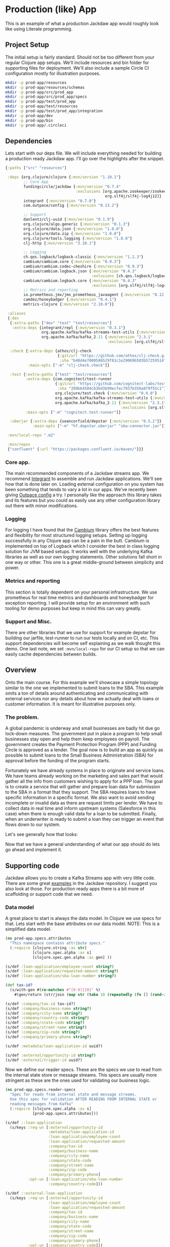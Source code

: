 * Production (like) App

This is an example of what a production Jackdaw app would roughly look like
using Literate programming.

** Project Setup

The initial setup is fairly standard. Should not be too different from your
regular Clojure app setups. We'll include resources and bin folder for
supporting files for deployment. We'll also include a sample Circle CI
configuration mostly for illustration purposes.

#+BEGIN_SRC zsh :results silent
mkdir -p prod-app/resources
mkdir -p prod-app/resources/schemas
mkdir -p prod-app/src/prod_app
mkdir -p prod-app/src/prod_app/specs
mkdir -p prod-app/test/prod_app
mkdir -p prod-app/test/resources
mkdir -p prod-app/test/prod_app/integration
mkdir -p prod-app/dev
mkdir -p prod-app/bin
mkdir -p prod-app/.circleci
#+END_SRC

** Dependencies

Lets start with our deps file. We will include everything needed for building a
production ready Jackdaw app. I'll go over the highlights after the snippet.

#+begin_src clojure :tangle prod-app/deps.edn
{:paths ["src" "resources"]

 :deps {org.clojure/clojure {:mvn/version "1.10.1"}
        ;; Core App
        fundingcircle/jackdaw {:mvn/version "0.7.4"
                               :exclusions [org.apache.zookeeper/zookeeper
                                            org.slf4j/slf4j-log4j12]}
        integrant {:mvn/version "0.7.0"}
        com.outpace/config {:mvn/version "0.13.2"}

        ;; Support
        danlentz/clj-uuid {:mvn/version "0.1.9"}
        org.clojure/algo.generic {:mvn/version "0.1.3"}
        org.clojure/data.json {:mvn/version "1.0.0"}
        org.clojure/data.zip {:mvn/version "1.0.0"}
        org.clojure/tools.logging {:mvn/version "1.0.0"}
        clj-http {:mvn/version "3.10.1"}

        ;; Logging
        ch.qos.logback/logback-classic {:mvn/version "1.2.3"}
        cambium/cambium.core {:mvn/version "0.9.3"}
        cambium/cambium.codec-cheshire {:mvn/version "0.9.3"}
        cambium/cambium.logback.json {:mvn/version "0.4.3"
                                      :exlusions [ch.qos.logback/logback-classic]}
        cambium/cambium.logback.core {:mvn/version "0.4.3"
                                      :exclusions [org.slf4j/slf4j-log4j12]}
        ;; Metrics and reporting
        io.prometheus.jmx/jmx_prometheus_javaagent {:mvn/version "0.12.0"}
        camdez/honeybadger {:mvn/version "0.4.1"}
        metrics-clojure {:mvn/version "2.10.0"}}

 :aliases
 {:dev
  {:extra-paths ["dev" "test" "test/resources"]
   :extra-deps {integrant/repl {:mvn/version "0.3.1"}
                org.apache.kafka/kafka-streams-test-utils {:mvn/version "2.3.1"}
                org.apache.kafka/kafka_2.11 {:mvn/version "2.3.1"
                                             :exclusions [org.slf4j/slf4j-log4j12]}}}

  :check {:extra-deps {athos/clj-check
                       {:git/url "https://github.com/athos/clj-check.git"
                        :sha "b48d4e7000586529f81c1e29069b503b57259514"}}
          :main-opts ["-m" "clj-check.check"]}

  :test {:extra-paths ["test" "test/resources"]
         :extra-deps {com.cognitect/test-runner
                      {:git/url "https://github.com/cognitect-labs/test-runner.git"
                       :sha "209b64504cb3bd3b99ecfec7937b358a879f55c1"}
                      org.clojure/test.check {:mvn/version "0.9.0"}
                      org.apache.kafka/kafka-streams-test-utils {:mvn/version "2.3.1"}
                      org.apache.kafka/kafka_2.11 {:mvn/version "2.3.1"
                                                   :exclusions [org.slf4j/slf4j-log4j12]}}
         :main-opts ["-m" "cognitect.test-runner"]}

  :uberjar {:extra-deps {seancorfield/depstar {:mvn/version "0.5.2"}}
            :main-opts ["-m" "hf.depstar.uberjar" "sba-connector.jar"]}}

 :mvn/local-repo ".m2"

 :mvn/repos
 {"confluent" {:url "https://packages.confluent.io/maven/"}}}
#+end_src

#+RESULTS:
: class clojure.lang.Compiler$CompilerExceptionclass clojure.lang.Compiler$CompilerExceptionSyntax error compiling at (*cider-repl code/jackdaw-literate-examples:localhost:45115(clj)*:0:0).
: No such namespace: cambium

*** Core app.
  
  The main recommended components of a Jackdaw streams app. We recommend
  [[https://github.com/weavejester/integrant][Integrant]] to assemble and run Jackdaw applications. We'll see how that is done
  later on. Loading external configuration on you system has been something that
  tends to vary a lot in our apps. We've recently been giving [[https://github.com/outpace/config][Outpace config]] a
  try. I personally like the approach this library takes and its features but
  you could as easily use any other configuration library out there with minor
  modifications.

*** Logging

  For logging I have found that the [[https://cambium-clojure.github.io/][Cambium]] library offers the best features and
  flexibility for most structured logging setups. Setting up logging
  successfully in any Clojure app can be a pain in the butt. Cambium is
  implemented on top of Logback which I consider the best in class logging
  solution for JVM based setups. It works well with the underlying Kafka
  libraries as well as our own logging statements. Other solutions fall short in
  one way or other. This one is a great middle-ground between simplicity and
  power.

*** Metrics and reporting

  This section is totally dependent on your personal infrastructure. We use
  prometheus for real time metrics and dashboards and honeybadger for exception
  reporting. I will provide setup for an environment with such tooling for demo
  purposes but keep in mind this can vary greatly.

*** Support and Misc.

  There are other libraries that we use for support for example depstar for
  building our jarfile, test-runner to run our tests locally and on CI, etc.
  This support dependencies will become self explaining as we walk thought this
  demo. One last note, we set ~:mvn/local-repo~ for our CI setup so that we can
  easily cache dependencies between builds.
  
** Overview
 
  Onto the main course. For this example we'll showcase a simple topology
  similar to the one we implemented to submit loans to the SBA. This example
  omits a ton of details around authenticating and communicating with external
  services nor any details about how we actually deal with loans or customer
  information. It is meant for illustrative purposes only.

*** The problem.

  A global pandemic is underway and small businesses are badly hit due go
  lock-down measures. The government put in place a program to help small
  businesses stay open and help them keep employees on payroll. The government
  creates the Payment Protection Program (PPP) and Funding Circle is approved
  as a lender. The goal now is to build an app as quickly as possible to submit
  loans to the Small Business Administration (SBA) for approval before the
  funding of the program starts.

  Fortunately we have already systems in place to originate and service loans.
  We have teams already working on the marketing and sales part that would
  gather all the info from customers wishing to apply for a PPP loan. The goal
  is to create a service that will gather and prepare loan data for submission
  to the SBA in a format that they support. The SBA requires loans to have
  specific information in a specific format. We also want to avoid sending
  incomplete or invalid data as there are request limits per lender. We have to
  collect data in real time and inform upstream systems (Salesforce in this
  case) when there is enough valid data for a loan to be submitted. Finally,
  when an underwriter is ready to submit a loan they can trigger an event that
  flows down to our system.

  Let's see generally how that looks:

#+BEGIN_SRC dot :file prod-app/topology.png :cmdline -Kdot -Tpng :exports results
digraph Topology {
  bgcolor="transparent";
  external_loan_application [shape=box];
  external_loan_application -> update_sba_loan;
  sba_loan_application_updated [shape=box];
  update_sba_loan -> sba_loan_application_updated;
  external_loan_submit_triggered [shape=box];
  external_loan_submit_triggered -> send_loan_application_to_sba;
  sba_results_available [shape=box];
  send_loan_application_to_sba -> sba_results_available;
  state_store [shape=cylinder];
  state_store -> update_sba_loan;
  update_sba_loan -> state_store;
  state_store -> send_loan_application_to_sba; 
}
#+END_SRC

#+RESULTS:
[[file:prod-app/topology.png]]

  Now that we have a general understanding of what our app should do lets
  go ahead and implement it.

** Supporting code

  Jackdaw allows you to create a Kafka Streams app with very little code. There
  are some great [[https://github.com/FundingCircle/jackdaw/tree/master/examples][examples]] in the Jackdaw repository. I suggest you also look at
  those. For production ready apps there is a bit more of scaffolding or support
  code that we need.

*** Data model

  A great place to start is always the data model. In Clojure we use specs for
  that. Lets start with the base attributes on our data model. NOTE: This is a
  simplified data model.

#+BEGIN_SRC clojure :tangle prod-app/src/prod_app/specs/attributes.clj :results silent
(ns prod-app.specs.attributes
  "This namespace contains attribute specs."
  (:require [clojure.string :as str]
            [clojure.spec.alpha :as s]
            [clojure.spec.gen.alpha :as gen] ))

(s/def :loan-application/employee-count string?)
(s/def :loan-application/requested-amount string?)
(s/def :loan-application/sba-loan-number string?)

(def tax-id?
  (s/with-gen #(re-matches #"[0-9]{10}" %)
    #(gen/return (str/join (map str (take 10 (repeatedly (fn [] (rand-int 10)))))))))

(s/def :company/tax-id tax-id?)
(s/def :company/business-name string?)
(s/def :company/city-name string?)
(s/def :company/country-code string?)
(s/def :company/state-code string?)
(s/def :company/street-name string?)
(s/def :company/zip-code string?)
(s/def :company/primary-phone string?)

(s/def :metadata/loan-application-id uuid?)

(s/def :external/opportunity-id string?)
(s/def :external/trigger-id uuid?)
#+END_SRC

  Now we define our reader specs. These are the specs we use to read from the
  internal state store or message streams. This specs are usually more stringent
  as these are the ones used for validating our business logic.

#+BEGIN_SRC clojure :tangle prod-app/src/prod_app/specs/reader_specs.clj :results silent
(ns prod-app.specs.reader-specs
  "Spec for reads from internal state and message streams.
  Use this spec for validation AFTER READING FROM INTERNAL STATE or
  reading messages from Kafka"
  (:require [clojure.spec.alpha :as s]
            [prod-app.specs.attributes]))

(s/def ::loan-application
  (s/keys :req-un [:external/opportunity-id
                   :metadata/loan-application-id
                   :loan-application/employee-count
                   :loan-application/requested-amount
                   :company/tax-id
                   :company/business-name
                   :company/city-name
                   :company/state-code
                   :company/street-name
                   :company/zip-code
                   :company/primary-phone]
          :opt-un [:loan-application/sba-loan-number
                   :company/country-code]))

(s/def ::external-loan-application
  (s/keys :req-un [:external/opportunity-id
                   :loan-application/employee-count
                   :loan-application/requested-amount
                   :company/tax-id
                   :company/business-name
                   :company/city-name
                   :company/state-code
                   :company/street-name
                   :company/zip-code
                   :company/primary-phone]
          :opt-un [:company/country-code]))

(s/def ::external-trigger
  (s/keys :req-un [:external/opportunity-id
                   :exteral/trigger-id]))
#+END_SRC

#+begin_src clojure :tangle prod-app/dev/scratch.clj :exports both
(s/explain-data ::loan-application 
                {:loan-application-id (java.util.UUID/randomUUID)
                 :employee-count "2"
                 :requested-amount "100"
                 :tax-id "1"
                 :business-name "foo"
                 :city-name "bar"
                 :state-code "AZ"
                 :street-name "Abbey Road"
                 :zip-code "666"
                 :primary-phone "1-800-EMPIRE"})
#+end_src

#+RESULTS:
: #:clojure.spec.alpha{:problems [{:path [], :pred prod-app.specs.reader-specs/valid-requested-amount?, :val {:employee-count "2", :primary-phone "1-800-EMPIRE", :city-name "bar", :state-code "AZ", :business-name "foo", :tax-id "1", :loan-application-id #uuid "e844e050-926f-4972-8221-6b9f667d5f54", :zip-code "666", :street-name "Abbey Road", :requested-amount "99"}, :via [:prod-app.specs.reader-specs/loan-application], :in []}], :spec :prod-app.specs.reader-specs/loan-application, :value {:employee-count "2", :primary-phone "1-800-EMPIRE", :city-name "bar", :state-code "AZ", :business-name "foo", :tax-id "1", :loan-application-id #uuid "e844e050-926f-4972-8221-6b9f667d5f54", :zip-code "666", :street-name "Abbey Road", :requested-amount "99"}}

#+begin_src clojure :tangle prod-app/dev/scratch.clj :results value :exports both
(s/valid? ::loan-application
          {:loan-application-id (java.util.UUID/randomUUID)
           :employee-count "2"
           :requested-amount "100"
           :tax-id "1111111111"
           :business-name "foo"
           :city-name "bar"
           :state-code "AZ"
           :street-name "Abbey Road"
           :zip-code "666"
           :primary-phone "1-800-EMPIRE"})
#+end_src

#+RESULTS:
: true

  Writer specs are the specs we use to write to Kafka topics. This specs are
  usually less stringent as they only require the minimum data required for us
  consider a valid topic. For example notice how both reader and writer specs
  define ~::loan-application~. The reason for the difference is that when we write
  to the topic we are just aggregating data coming from the upstream external
  topics. The reader specs validate that a loan application is considered
  complete. Our topology will produce to ~sba-loan-updated-event~ with the right
  value for ~:writer-specs.metadata/loan-application-is-complete~.

#+BEGIN_SRC clojure :tangle prod-app/src/prod_app/specs/writer_specs.clj :results silent
(ns prod-app.specs.writer-specs
  "Spec for writes to internal state and message streams.
  Use this spec for validation BEFORE WRITING TO INTERNAL STATE or publishing messages to Kafka."
  (:require [clojure.spec.alpha :as s]
            [prod-app.specs.attributes]))

(s/def ::loan-application
  (s/keys :req-un [:writer-specs.metadata/loan-application-id]

          :opt-un [:writer-specs.loan-application/employee-count
                   :writer-specs.loan-application/requested-amount
                   :writer-specs.loan-application/sba-loan-number
                   :writer-specs.company/tax-id
                   :writer-specs.company/business-name
                   :writer-specs.company/city-name
                   :writer-specs.company/country-code
                   :writer-specs.company/state-code
                   :writer-specs.company/street-name
                   :writer-specs.company/zip-code
                   :writer-specs.company/primary-phone]))

(s/def :writer-specs.sba/status #{"success" "failure" "cancelled"})
(s/def :writer-specs.sba/result string?)
(s/def :writer-specs.sba/loan-number (s/nilable string?))

(s/def ::result
  (s/keys :req-un [:writer-specs.sba/status
                   :writer-specs.sba/result]
          :opt-un [:writer-specs.sba/loan-number]))

(s/def :writer-specs.metadata/loan-application-id :metadata/loan-application-id)
(s/def :writer-specs.metadata/exteral-opportunity-id :external/opportunity-id)

(s/def :writer-specs.metadata/id uuid?)
(s/def :writer-specs.metadata/published-timestamp int?)
(s/def :writer-specs.metadata/published-by string?)

(s/def ::metadata
  (s/keys :req-un [:writer-specs.metadata/id
                   :writer-specs.metadata/published-timestamp
                   :writer-specs.metadata/published-by]))

(s/def :writer-specs.metadata/loan-application-is-complete boolean?)
(s/def :writer-specs.metadata/problem string?)

(s/def :writer-specs.metadata/problems
  (s/* :writer-specs.metadata/problem))

(s/def ::sba-loan-application-updated-event
  (s/merge ::loan-application
           (s/keys :req-un [:writer-specs.metadata/loan-application-is-complete])
           ::metadata
           (s/keys :req-un [:writer-specs.metadata/problems])))

(s/def ::sba-result-available-event
  (s/merge ::result
           ::loan-application
           ::metadata))
#+END_SRC

*** Logging and metrics

We'll define a logging namespace that can be used by other namespaces in our
application. Instead of directly calling the logging libraries API we mask them
with our own. This has the benefit of being able to switch logging back-ends
more easily and decorate log entries as we see fit. In this case we will are
able to create a custom logging function that can also produce metrics for
specific logging events. This becomes a super powerful way to be able to
diagnose and track the health of our application.

#+BEGIN_SRC clojure :tangle prod-app/src/prod_app/log.clj :results silent
(ns prod-app.log
  "Thin wrappers around cambium's logging fns."
  (:require [cambium.codec :as codec]
            [cambium.core :as cambium-core]
            [cambium.logback.json.flat-layout :as flat]
            [clojure.set :as set]
            [metrics.meters :as meters]))

;; See https://cambium-clojure.github.io/documentation.html#cambium-codec
(flat/set-decoder! codec/destringify-val)

(defmacro debug
  "structured log at the INFO level"
  {:arglists '([msg] [mdc msg] [mdc throwable msg])}
  [& args]
  `(cambium-core/debug ~@args))

(defmacro info
  "structured log at the INFO level"
  {:arglists '([msg] [mdc msg] [mdc throwable msg])}
  [& args]
  `(cambium-core/info ~@args))

(defmacro warn
  "structured log at the WARN level"
  {:arglists '([msg] [mdc msg] [mdc throwable msg])}
  [& args]
  `(cambium-core/warn ~@args))

(defmacro error
  "structured log at the ERROR level"
  {:arglists '([msg] [mdc msg] [mdc throwable msg])}
  [& args]
  `(cambium-core/error ~@args))

(defn ->metric-name [title]
  ["sba-connector" "event" title])

(defn test-metrics [metrics-registry]
  (meters/mark! (meters/meter metrics-registry (->metric-name "test-event"))))

(defn logger
  "Super logger function"
  [{:keys [level event message throwable metrics-registry]
          :or {level :info
               message ""
               event "unknown-event"
               throwable nil
               metrics-registry nil}
          :as all-keys}
   & things]
  (let [other-keys (apply (partial dissoc all-keys) [:level :event :message :metrics-registry])
        log-fn #(cambium-core/log level % throwable message)]
    (as-> (apply merge things) mdc
      (select-keys mdc [:id
                        :body
                        :status
                        :result
                        :loan-number
                        :topic-name
                        :opportunity-id
                        :loan-application-id
                        :loan-number
                        :sba-loan-number
                        :sba-result
                        :sba-status
                        :metadata/id
                        :sba/status
                        :sba/loan-number
                        :sba/result
                        :metadata/loan-application-id])
      (set/rename-keys mdc {:sba/status :status
                            :sba/loan-number :sba-loan-number
                            :sba/result :result
                            :metadata/id :id
                            :metadata/loan-application-id :loan-application-id})
      (merge mdc
             {:event event}
             other-keys)
      (log-fn mdc)))
  ;; Record event in metrics
  (when metrics-registry
    (meters/mark! (meters/meter metrics-registry (->metric-name event)))))
#+END_SRC

We also need to define our logback configurations for test and production.

#+BEGIN_SRC xml :tangle prod-app/test/resources/logback-test.xml 
<configuration>
    <appender name="FILE" class="ch.qos.logback.core.rolling.RollingFileAppender">
        <encoder class="ch.qos.logback.core.encoder.LayoutWrappingEncoder">
            <layout class="cambium.logback.json.FlatJsonLayout">
                <jsonFormatter class="ch.qos.logback.contrib.jackson.JacksonJsonFormatter">
                    <prettyPrint>true</prettyPrint>
                </jsonFormatter>
                <timestampFormat>yyyy-MM-dd'T'HH:mm:ss.SSS'Z'</timestampFormat>
                <timestampFormatTimezoneId>UTC</timestampFormatTimezoneId>
                <appendLineSeparator>true</appendLineSeparator>
            </layout>
        </encoder>
        <file>log/sba-connector-test.log</file>
        <rollingPolicy class="ch.qos.logback.core.rolling.SizeAndTimeBasedRollingPolicy">
            <!-- rollover daily -->
            <fileNamePattern>log/sba-connector-%d{yyyy-MM-dd}.%i.log</fileNamePattern>

            <!-- each file should be at most 64MB, keep 14 days worth of history, but at most 512MB -->
            <maxFileSize>64MB</maxFileSize>
            <maxHistory>14</maxHistory>
            <totalSizeCap>512MB</totalSizeCap>

            <!-- short-lived processes should clean up old logs -->
            <cleanHistoryOnStart>true</cleanHistoryOnStart>
        </rollingPolicy>
    </appender>

    <root level="INFO">
        <appender-ref ref="FILE" />
    </root>
</configuration>
#+END_SRC

#+BEGIN_SRC xml :tangle prod-app/resources/logback.xml 
<configuration>
    <appender name="STDOUT" class="ch.qos.logback.core.ConsoleAppender">
        <encoder class="ch.qos.logback.core.encoder.LayoutWrappingEncoder">
            <layout class="cambium.logback.json.FlatJsonLayout">
                <jsonFormatter class="ch.qos.logback.contrib.jackson.JacksonJsonFormatter">
                </jsonFormatter>
                <timestampFormat>yyyy-MM-dd'T'HH:mm:ss.SSS'Z'</timestampFormat>
                <timestampFormatTimezoneId>UTC</timestampFormatTimezoneId>
                <appendLineSeparator>true</appendLineSeparator>
            </layout>
        </encoder>
    </appender>

    <turboFilter class="cambium.logback.core.StrategyTurboFilter">
        <name>nsStrategy</name>
    </turboFilter>

    <root level="INFO">
        <appender-ref ref="STDOUT" />
    </root>
</configuration>
#+END_SRC

*** Transducers

The Kafka Streams DSL models streams apps as Topologies where transformations
are applied to collections of data (topics). It provides abstractions like map,
filter, flatmap, etc. This abstractions are all too common for Clojure
developers. Jackdaw makes those transformations look like regular Clojure code.

However the Kafka Streams DSL does not support composable transformations like
Clojure can via transducers. Having said that, there is no reason we cant take
advantage of the amazing properties of transducers in our Jackdaw applications.
In my opinion the main benefit is being able to rely only on unit tests for all
of the business logic related to a topology. We will still have integration
tests but we will rely much less on them when we use transducers.

Jackdaw does not have support for transducers yet. This is a prototype
implementation we will use for this project.

#+BEGIN_SRC clojure :tangle prod-app/src/prod_app/xform.clj :results silent
(ns prod-app.xform
  "Helper functions for working with transducers."
  (:gen-class)
  (:refer-clojure :exclude [transduce])
  (:require [jackdaw.serdes :as js]
            [jackdaw.streams :as j])
  (:import org.apache.kafka.streams.kstream.Transformer
           [org.apache.kafka.streams.state KeyValueStore Stores]
           org.apache.kafka.streams.StreamsBuilder))


(defn fake-kv-store
  "Creates an instance of org.apache.kafka.streams.state.KeyValueStore
  with overrides for get and put."
  [init]
  (let [store (volatile! init)]
    (reify KeyValueStore
      (get [_ k]
        (clojure.core/get @store k))

      (put [_ k v]
        (vswap! store assoc k v)))))


(defn kv-store-get-fn
  "Takes an instance of KeyValueStore and a key k, and gets a value
  from the store in a manner similar to `clojure.core/get`."
  [^KeyValueStore store k]
  (.get store k))


(defn kv-store-swap-fn
  "Takes an instance of KeyValueStore, a function f, and map m, and
  updates the store in a manner similar to `clojure.core/swap!`."
  [^KeyValueStore store f m]
  (let [ks (keys (f {} m))
        prev (reduce (fn [p k]
                       (assoc p k (.get store k)))
                     {}
                     ks)
        next (f prev m)]
    (doall (map (fn [[k v]] (.put store k v)) next))
    next))


(defn add-state-store!
  "Takes a builder and adds a state store."
  [builder]
  (doto ^StreamsBuilder (j/streams-builder* builder)
    (.addStateStore (Stores/keyValueStoreBuilder
                     (Stores/persistentKeyValueStore "state")
                     (js/edn-serde)
                     (js/edn-serde))))
  builder)

(defn transformer
  "Takes a transducer and creates an instance of
  org.apache.kafka.streams.kstream.Transformer with overrides for
  init, transform, and close."
  [xf]
  (let [ctx (atom nil)]
    (reify
      Transformer
      (init [_ context]
        (reset! ctx context))
      (transform [_ k v]
        (let [^KeyValueStore store (.getStateStore @ctx "state")]
          (doseq [[result-k result-v] (first (sequence (xf store) [[k v]]))]
            (.forward @ctx result-k result-v))))
      (close [_]))))


(defn transduce
  "Applies the transducer xf to each element of the kstream."
  [kstream xf]
  (j/transform kstream (fn [] (transformer xf)) ["state"]))
#+END_SRC

** Topology

  There is a lot to unpack here but the main takaways here are that there are 2
  main sides to the topology happening here. As you may recall from the diagram
  above on one side we are going to collect and validate data comming in from
  upstream systems.

  The other side of the topology is going to listen for trigger events and post
  to a dummy SBA endpoint.

  Notice the extensive use of logging with our custom logging function that also
  produces metrics for the log events. Naming yout log and metrics events makes
  for easier debugging and tracing later on.

  Also notice that this namespace does not reference any config directly. It all
  is passed in through our Integrant initializer defined at the bottom.

#+BEGIN_SRC clojure :tangle prod-app/src/prod_app/topology.clj :results silent
(ns prod-app.topology
  (:gen-class)
  (:require [clj-http.client :as http]
            [clj-uuid :as uuid]
            [clojure.data.json :as json]
            [clojure.spec.alpha :as s]
            [clojure.walk :as walk]
            [prod-app.log :as log]
            [prod-app.xform :as jxf]
            [prod-app.specs.reader-specs :as r-specs]
            [prod-app.specs.writer-specs :as w-specs]
            [integrant.core :as ig]
            [jackdaw.streams :as j]))

(defn loan-application
  "returns sba loan application from external data"
  [external-loan-application]
  (let [external-opportunity-id (:opportunity-id external-loan-application)]
    (assoc external-loan-application :loan-application-id
           (uuid/v5 uuid/+namespace-url+ external-opportunity-id))))

(defn update-loan-application
  [state & {:keys [swap-fn registry]}]
  (fn [rf]
    (fn
      ([] (rf))
      ([result] (rf result))
      ([result record]
       (let [[_ v] record
             id (uuid/v5 uuid/+namespace-url+ (:opportunity-id v))
             metadata {:id id
                       :published-timestamp (System/currentTimeMillis)
                       :published-by "sba-connector"}
             loan-app (loan-application v)
             opportunity-id (:opportunity-id loan-app)]
         (if (s/valid? ::w-specs/loan-application loan-app)
           (let [next (as-> loan-app %
                        (swap-fn state merge {opportunity-id %})
                        (get % opportunity-id)
                        (do
                          (log/logger
                           {:level :info
                            :event "loan-application-attribute-validation-success"
                            :metrics-registry registry
                            :message
                            "Loan application attributes satisfy writer spec"}
                           v %)
                          %)
                        (if (s/valid? ::r-specs/loan-application %)
                          (do
                            (log/logger
                             {:level :info
                              :event "loan-application-complete"
                              :metrics-registry registry
                              :message
                              "Loan application satisfies reader spec"}
                             v %)
                            (assoc %
                                   :loan-application-is-complete true
                                   :problems []))
                          (let [problems (:clojure.spec.alpha/problems
                                          (s/explain-data ::r-specs/loan-application %))]
                            (log/logger
                             {:level :info
                              :event "loan-application-incomplete"
                              :problems-count (count problems)
                              :metrics-registry registry
                              :message
                              "Loan application does not satisfy reader spec"}
                             v %)
                            (assoc %
                                   :loan-application-is-complete false
                                   :problems (map str problems))))
                        (merge % metadata)
                        (vector opportunity-id %)
                        (vector %))]
             (rf result next))
           (do
             (log/logger
              {:level :info
               :event "loan-application-attribute-validation-failure"
               :metrics-registry registry
               :message
               "Loan application attributes do not satisfy writer spec"}
              v)
             (rf result []))))))))

(defn parse-sba-http-response
  "Parse sba post request. Gracefully handles a non-json response."
  [response]
  (let [response-data (try (-> (:body response)
                               json/read-str)
                           (catch Exception e
                             {"loan-number" false}))
        loan-number (get response-data "loan-number")]
    {:status (if loan-number "success" "failure")
     :loan-number loan-number
     :result (json/write-str response-data)}))

(defn send-loan-application-to-sba
  [state & {:keys [deref-fn get-fn config registry]}]
  (fn [rf]
    (fn
      ([] (rf))
      ([result] (rf result))
      ([result record]
       (let [[_ v] record
             opportunity-id (:opportunity-id v)
             request-body {:dummy-request loan-application}
             loan-application (get-fn (deref-fn state) opportunity-id)
             loan-application (into {} (remove (comp nil? val) loan-application))
             id (uuid/v5 uuid/+namespace-url+ (:trigger-id v))
             metadata {:id id
                       :published-timestamp (System/currentTimeMillis)
                       :published-by "sba-connector"}]

         (cond
           (nil? loan-application)
           (do
             (log/logger
              {:level :warn
               :event "unknown-loan-application"
               :message "Could not find matching loan application for trigger, ignoring"}
              v metadata {:opportunity-id opportunity-id})
             (rf result []))

           (s/valid? ::r-specs/loan-application loan-application)
           (let [url (get-in config [:sba :url])
                 body request-body
                 _ (log/logger
                    {:level :info
                     :event "sba-http-request"
                     :message "New HTTP request to SBA"
                     :metrics-registry registry
                     :body body
                     :url url}
                    v loan-application)
                 response (http/post url {:headers {"content-type" "application/json"}
                                          :body body})
                 next (as-> response %
                        (do (log/logger
                             {:level :debug
                              :event "unparsed-sba-response"
                              :body response
                              :metrics-registry registry
                              :message
                              "Unparsed SBA API post response"}
                             v loan-application metadata)
                            %)
                        (merge (parse-sba-http-response %)
                               loan-application
                               metadata)
                        (do (log/logger
                             {:level :info
                              :event "sba-response-result"
                              :metrics-registry registry
                              :message
                              "SBA response result"}
                             v loan-application metadata)
                            %)
                        (vector opportunity-id %)
                        (vector %))]
             (rf result next))

           :else
           (let [_ (as-> {} %
                     (merge  % {:sba/status "cancelled"
                                :sba/loan-number nil
                                :sba/result (str "Could not send HTTP request. "
                                                 "The loan application does not satisfy the reader spec.")}
                             loan-application
                             metadata)
                     (do
                       (log/logger
                        {:level :warn
                         :event "request-cancelled-loan-application-incomplete"
                         :metrics-registry registry
                         :message (:sba/result %)}
                        %)
                       %)
                     (vector opportunity-id %)
                     (vector %))]
             (rf result []))))))))

(defn topology-builder
  [{:keys [external-loan-application
           external-trigger
           sba-loan-application-updated
           sba-result-available]}
   xforms
   registry]
  (fn [builder]
    (jxf/add-state-store! builder)
    (-> (j/kstream builder external-loan-application)
        (j/peek (fn [[k v]]
                  (log/logger
                   {:level :info
                    :opportunity-id k
                    :event "new-external-loan-application"
                    :metrics-registry registry
                    :message
                    "New external loan application snapshot"}
                   v external-loan-application)))
        (jxf/transduce (::update-loan-application xforms))
        (j/peek (fn [[k v]]
                  (log/logger
                   {:level :info
                    :opportunity-id k
                    :event "sba-loan-application-updated-event"
                    :metrics-registry registry
                    :message
                    "SBA loan application updated "}
                   v sba-loan-application-updated)))
        (j/to sba-loan-application-updated))

    (-> (j/kstream builder external-trigger)
        (j/peek (fn [[k v]]
                  (log/logger
                   {:level :info
                    :opportunity-id k
                    :event "external-trigger-event"
                    :metrics-registry registry
                    :message
                    "New external trigger"}
                   v external-trigger)))
        (jxf/transduce (::send-loan-application-to-sba xforms))
        (j/peek (fn [[k v]]
                  (log/logger
                   {:level :info
                    :opportunity-id k
                    :event "sba-result-available-event"
                    :metrics-registry registry
                    :message "SBA result available"}
                   v sba-result-available)))
        (j/to sba-result-available))
    builder))

(defmethod ig/init-key ::app [_ {:keys [config topology] :as opts}]
  (let [streams-app (j/kafka-streams topology (:streams-config config))]
    (log/info "Started sba-connector streams app")
    (j/start streams-app)
    (assoc opts :streams-app streams-app)))
#+END_SRC

** Testing the topology

  Lets implement a couple tests. This demo does not coitain full test coverage!
  In this tests we are going to validate one side of the topology. Notice how we
  use an atom to simulate our state store. The test requires very little setup.
  We simply need to ~transduce~ with our transformation fn we defined but that
  part of the topology. Neat!

#+BEGIN_SRC clojure :tangle prod-app/test/prod_app/topology_test.clj :results silent
(ns prod-app.topology-test
  (:require [clojure.test :refer [deftest is testing]]
            [clojure.edn :as edn]
            [clojure.spec.alpha :as s]
            [clojure.spec.gen.alpha :as gen]
            [prod-app.topology :as sc]
            [prod-app.log :as log]
            [prod-app.specs.reader-specs :as r-specs]
            [prod-app.specs.writer-specs :as w-specs]
            [metrics.core :as metrics]
            [metrics.meters :as meters]))

(defn gen-external-loan-app []
  (gen/generate (s/gen ::r-specs/loan-application)))

(defn metric-total [registry metric-name]
  (:total (meters/rates
           (meters/meter
            registry
            (log/->metric-name metric-name)))))

(deftest update-loan-application-test
  (testing "valid loan app"
    (let [state (atom {}) ;; yay transducers !!
          registry (metrics/new-registry)
          external-loan-application (gen-external-loan-app)
          opportunity-id (:opportunity-id external-loan-application)
          [[k v]] (transduce
                   (sc/update-loan-application state
                                               :swap-fn swap!
                                               :registry registry)
                   concat
                   [[opportunity-id external-loan-application]])]
      (is (= opportunity-id k) "output record key matches the opportunity-id")
      (is (s/valid? ::w-specs/sba-loan-application-updated-event v))
      (is (= opportunity-id (:opportunity-id v))
          "input opportunity-id matches the output opportunity-id")
      (is (= true (:loan-application-is-complete v))
          "loan application is set to complete")
      (is (nil? (not-empty (:problems v)))
          "problems are empty")
      (is (= 1 (metric-total registry "loan-application-complete")))))

  (testing "invalid loan app"
    (let [state (atom {})
          registry (metrics/new-registry)
          external-loan-application (dissoc (gen-external-loan-app)
                                            :zip-code)
          opportunity-id (:opportunity-id external-loan-application)
          [[_ v]] (transduce
                   (sc/update-loan-application state
                                               :swap-fn swap!
                                               :registry registry)
                   concat
                   [[opportunity-id external-loan-application]])]
      (is (= false (:loan-application-is-complete v))
          "loan application is set to incomplete")
      (is (not-empty (:problems v))
          "includes the problems")
      (is (= 1 (metric-total registry "loan-application-incomplete"))))))
#+END_SRC

  Ok lets run out tests.

#+begin_src clojure :ns clojure.test :tangle prod-app/dev/scratch.clj :results output :exports both
(run-tests 'prod-app.topology-test)
#+end_src

#+RESULTS:
: 
: Testing prod-app.topology-test
: {"timestamp":"2020-06-18T00:12:29.028Z","level":"INFO","thread":"nREPL-session-ff6b99dc-8d51-425b-852e-d161a59da182","loan-application-id":"072d8eef-eb15-5bf8-a4b4-a51df0162268","ns":"prod-app.log","line":53,"opportunity-id":"p3U380","column":17,"event":"loan-application-attribute-validation-success","logger":"prod-app.log","message":"Loan application attributes satisfy writer spec","context":"default"}
: {"timestamp":"2020-06-18T00:12:29.029Z","level":"INFO","thread":"nREPL-session-ff6b99dc-8d51-425b-852e-d161a59da182","loan-application-id":"072d8eef-eb15-5bf8-a4b4-a51df0162268","ns":"prod-app.log","line":53,"opportunity-id":"p3U380","column":17,"event":"loan-application-complete","logger":"prod-app.log","message":"Loan application satisfies reader spec","context":"default"}
: {"timestamp":"2020-06-18T00:12:29.033Z","level":"INFO","thread":"nREPL-session-ff6b99dc-8d51-425b-852e-d161a59da182","loan-application-id":"b1b29df4-5b67-5461-b3b9-e266420f5e9f","sba-loan-number":"Kk0mIPk3l8U5lTQ5P","ns":"prod-app.log","line":53,"opportunity-id":"u1UDIrWWuW7U9dV9uWWbx94J9r41h","column":17,"event":"loan-application-attribute-validation-success","logger":"prod-app.log","message":"Loan application attributes satisfy writer spec","context":"default"}
: {"timestamp":"2020-06-18T00:12:29.034Z","level":"INFO","thread":"nREPL-session-ff6b99dc-8d51-425b-852e-d161a59da182","loan-application-id":"b1b29df4-5b67-5461-b3b9-e266420f5e9f","sba-loan-number":"Kk0mIPk3l8U5lTQ5P","ns":"prod-app.log","line":53,"opportunity-id":"u1UDIrWWuW7U9dV9uWWbx94J9r41h","column":17,"problems-count":1,"event":"loan-application-incomplete","logger":"prod-app.log","message":"Loan application does not satisfy reader spec","context":"default"}
: 
: Ran 1 tests containing 9 assertions.
: 0 failures, 0 errors.


  We get nice, readable logs with our log configuration for tests. Notice the
  ~:wrap~ header argument on the following snippet.

#+BEGIN_SRC zsh :dir prod-app :results output :wrap EXPORT json
tail -n 31 log/sba-connector-test.log 
#+END_SRC

#+RESULTS:
#+begin_EXPORT json
{
  "timestamp" : "2020-06-17T23:58:38.179Z",
  "level" : "INFO",
  "thread" : "main",
  "loan-application-id" : "9cd700c1-3e04-55c8-9afc-755f98c08481",
  "sba-loan-number" : "LiebyccDkpsG3y0y9uTwUS7Ym",
  "ns" : "prod-app.log",
  "line" : 53,
  "opportunity-id" : "KIv4R9A",
  "column" : 17,
  "event" : "loan-application-attribute-validation-success",
  "logger" : "prod-app.log",
  "message" : "Loan application attributes satisfy writer spec",
  "context" : "default"
}
{
  "timestamp" : "2020-06-17T23:58:38.181Z",
  "level" : "INFO",
  "thread" : "main",
  "loan-application-id" : "9cd700c1-3e04-55c8-9afc-755f98c08481",
  "sba-loan-number" : "LiebyccDkpsG3y0y9uTwUS7Ym",
  "ns" : "prod-app.log",
  "line" : 53,
  "opportunity-id" : "KIv4R9A",
  "column" : 17,
  "problems-count" : 1,
  "event" : "loan-application-incomplete",
  "logger" : "prod-app.log",
  "message" : "Loan application does not satisfy reader spec",
  "context" : "default"
}
#+end_EXPORT

** The rest of the structure

  Before we move to doing integration testing we have to build the rest of the
  structure for a Jackdaw app to run. for this we rely heavily on Integrant.

  We describe each of the structural parts of the system. We start with
  exception handling. Nothing exceptinal here :D We setup our uncaught exception
  handler to report to honeybadger.

*** Exception handling

#+BEGIN_SRC clojure :tangle prod-app/src/prod_app/exception.clj :results silent
(ns prod-app.exception
  (:require [prod-app.log :as log]
            [honeybadger.core :as honeybadger]
            [integrant.core :as ig]))

(def magic-keys
  "The keys that honeybadger treats special in its metadata."
  [:tags :component :action :context :request])

(defn with-app-meta
  [app raw-metadata]
  (assoc-in raw-metadata [:context :app] app))

(defn groom-meta
  "Cleans up the metadata for honeybadger so we see the data
  we expect in the places we expect.
  Pulls out the magic keys, merges the rest under :context where anything
  goes."
  [raw-metadata]
  (let [;; all the special keys are in this map
        predefined (select-keys raw-metadata magic-keys)
        ;; all the non-magic keys are in this map
        added-context (apply dissoc raw-metadata magic-keys)]
    (update predefined :context merge added-context)))

(defn hb-notify
  "Notifies Honeybadger of the error.
  `error` can be a string or exception object.
  `metadata` has a specific set of keys supported by honeybadger, others are ignored,
  see the select-keys call, and https://github.com/camdez/honeybadger#metadata"
  [config error raw-metadata]
  (let [metadata (->> raw-metadata
                      (groom-meta)
                      (with-app-meta (:app config)))]
    (log/error {:error error
                :metadata raw-metadata}
               "Notifying HoneyBadger")
    @(honeybadger/notify config error metadata)))

(defn terminate
  "Stop the JVM and exit with an error code."
  []
  (shutdown-agents) ; this may be a no-op
  (System/exit 1))

(defmethod ig/init-key ::honeybadger [_ {:keys [config]}]
  (let [hb-report (partial hb-notify (:honeybadger config))
        handler (reify Thread$UncaughtExceptionHandler
                  (uncaughtException [this thread error]
                    (try
                      (hb-report error {})
                      (catch Throwable t
                        (log/error {:uncaught-exception error
                                    :uncaught-exception-handler-error t}
                                   "UncaughtExceptionHandler fn threw Exception"))
                      (finally (terminate)))))]
    ;; set the handler if no other code catches an error
    (Thread/setDefaultUncaughtExceptionHandler handler)
    ;; return the reporting function and the exception handler so they can be used
    ;; in other contexts (eg. kafka streams can use an uncaught exception handler as well)
    {:report hb-report
     :handler handler}))
#+END_SRC

*** Metrircs
    
  At FC we use prometheus for log collection.

#+BEGIN_SRC clojure :tangle prod-app/src/prod_app/metrics.clj :results silent
(ns prod-app.metrics
  (:require [prod-app.log :as log]
            [integrant.core :as ig]
            [metrics.core :refer [new-registry]]
            [metrics.reporters.jmx :as jmx]))

(defmethod ig/init-key ::registry
  [_ _]
  (log/info "Created metrics registry")
  (new-registry))

(defmethod ig/init-key ::prometheus-reporter
  [_ {:keys [registry]}]
  (if registry
    (let [reporter (jmx/reporter registry {:domain "fundingcircle"})]
      (jmx/start reporter)
      (log/info "Initialised Prometheus metrics reporter")
      reporter)
    {:enabled false}))
#+END_SRC

*** Streams

  These are our topology building and running facilities.

#+BEGIN_SRC clojure :tangle prod-app/src/prod_app/streams.clj :results silent
(ns prod-app.streams
  (:require [integrant.core :as ig]
            [jackdaw.streams :as j]))

;; factored out from init-key method for use in integration tests
(defn build-topology
  [config topology-builder topic-metadata xforms deref-fn get-fn swap-fn registry]
  (let [xform-map (into {}
                        (map (fn [f]
                               (let [k (keyword (str (:ns (meta f)))
                                                (str (:name (meta f))))
                                     v #(f %
                                           :config config
                                           :deref-fn deref-fn
                                           :get-fn get-fn
                                           :swap-fn swap-fn
                                           :registry registry)]
                                 [k v]))
                             xforms))]
    (topology-builder topic-metadata xform-map registry)))

(defmethod ig/init-key ::topology [_ {:keys [config
                                             topology-builder
                                             topics
                                             xforms
                                             deref-fn
                                             get-fn
                                             swap-fn
                                             registry]}]
  (let [build-fn (build-topology config
                                 topology-builder
                                 topics
                                 xforms
                                 deref-fn
                                 get-fn
                                 swap-fn
                                 registry)
        streams-builder (j/streams-builder)]
    (build-fn streams-builder)))
#+END_SRC

*** Topic Metadata
 
  Topic metadata is our topic configuration. This is used to setup a topic
  serializer and desirializers. It is also where we track other Kafka topic
  configurations like replication factor and partition count. I've manually
  added the AVRO schemas to the ~schemas~ folder.

#+BEGIN_SRC clojure :tangle prod-app/src/prod_app/topic_metadata.clj :results silent
(ns prod-app.topic-metadata
  (:require [clojure.edn :as edn]
            [integrant.core :as ig]))

(defn build-topic-metadata
  [replication-factor partition-count]
  {:external-loan-application
   {:topic-name "external-loan-application-1"
    :partition-count partition-count
    :replication-factor replication-factor
    :key-serde {:serde-keyword :jackdaw.serdes/string-serde}
    :value-serde {:serde-keyword :jackdaw.serdes.avro.confluent/serde
                  :schema-filename "schemas/external-loan-application.json"
                  :key? false}}

   :external-trigger
   {:topic-name "external-trigger-1"
    :partition-count partition-count
    :replication-factor replication-factor
    :key-serde {:serde-keyword :jackdaw.serdes/string-serde}
    :value-serde {:serde-keyword :jackdaw.serdes.avro.confluent/serde
                  :schema-filename "schemas/external-trigger.json"
                  :key? false}}

   :sba-loan-application-updated
   {:topic-name "sba-loan-application-updated-1"
    :register-schema? true
    :partition-count partition-count
    :replication-factor replication-factor
    :key-serde {:serde-keyword :jackdaw.serdes/string-serde}
    :value-serde {:serde-keyword :jackdaw.serdes.avro.confluent/serde
                  :schema-filename "schemas/sba-loan-application-updated.json"
                  :key? false}}

   :sba-result-available
   {:topic-name "sba-result-available-1"
    :register-schema? true
    :partition-count partition-count
    :replication-factor replication-factor
    :key-serde {:serde-keyword :jackdaw.serdes/string-serde}
    :value-serde {:serde-keyword :jackdaw.serdes.avro.confluent/serde
                  :schema-filename "schemas/sba-result-available.json"
                  :key? false}}})


(defmethod ig/init-key ::sba-connector [_ {:keys [config]}]
  (let [replication-factor (edn/read-string (:replication-factor config))]
    (build-topic-metadata replication-factor 100)))
#+END_SRC

*** Topics

  This is where topic metadata gets initialized.

#+BEGIN_SRC clojure :tangle prod-app/src/prod_app/topics.clj :results silent
(ns prod-app.topics
  (:require [clojure.algo.generic.functor :as functor]
            [clj-http.client :as client]
            [prod-app.log :as log]
            [clojure.data.json :as json]
            [clojure.java.io :as io]
            [integrant.core :as ig]
            [jackdaw.admin :as ja]
            [jackdaw.serdes.avro :as jsa]
            [jackdaw.serdes.avro.schema-registry :as sr]
            [jackdaw.serdes.resolver :as resolver]))

(defn slurp-avro
  "Slurps a serde."
  [filename]
  (if-let [resource (io/resource filename)]
    (slurp resource)
    (throw (ex-info
            (format "Didn't find schema file %s in resources" filename)
            {}))))

(defn register-schema [topic-name filename schema-registry-url]
  (let [schema (slurp-avro filename)
        json-schema-str (-> schema
                            json/read-str
                            json/write-str)
        payload (json/write-str {:schema json-schema-str})
        url (str schema-registry-url
                 "/subjects/" topic-name "-value/versions")
        response (client/post url {:body payload :content-type "application/json"})
        body (-> response :body json/read-str)]
    (when (= (:status response) 200)
      (log/info
       (format "Successfully registered %s schema with id %s"
               topic-name (get body "id"))))))

(def +type-registry-with-uuid-type+
  (merge jsa/+base-schema-type-registry+ jsa/+UUID-type-registry+))

(defn resolver [schema-registry-url]
 (if schema-registry-url
   (resolver/serde-resolver :schema-registry-url schema-registry-url
                            :type-registry +type-registry-with-uuid-type+)
   (resolver/serde-resolver :schema-registry-url ""
                            :type-registry +type-registry-with-uuid-type+
                            :schema-registry-client (sr/mock-client))))

(defn resolve-serdes [topic-metadata schema-registry-url]
  (functor/fmap #(assoc %
                :key-serde ((resolver schema-registry-url) (:key-serde %))
                :value-serde ((resolver schema-registry-url) (:value-serde %)))
        topic-metadata))

(defmethod ig/init-key ::topics [_ {:keys [config topic-metadata]}]
  (log/info "Creating topics if they dont exist")
  (with-open [client (ja/->AdminClient (:client-config config))]
    (try
      (ja/create-topics! client (vals topic-metadata))
      (catch Exception e
        (log/info (str "Couldnt create topic: " (.getMessage e))))))

  (log/info "Registering schemas")
  (doseq [[_ topic-config] (->> topic-metadata
                                (filter #(:register-schema? (second %))))]
    (register-schema (:topic-name topic-config)
                     (get-in topic-config [:value-serde :schema-filename])
                     (:schema-registry-url config)))

  (log/info topic-metadata "Resolving topic metadata")
  (resolve-serdes topic-metadata (:schema-registry-url config)))
#+END_SRC

*** Config

  We finish with the config namespace that will hold the definition of our system.
  The neat thing abut this is that the config namespace becomes the glue that
  connects your system and not a random assortment of helpers.

#+BEGIN_SRC clojure :tangle prod-app/src/prod_app/config.clj :results silent
(ns prod-app.config
  (:require [clojure.java.io :as io]
            [clojure.walk :as walk]
            [prod-app.exception :as exception]
            [prod-app.metrics :as metrics]
            [prod-app.topology :as sba-connector]
            [prod-app.streams :as streams]
            [prod-app.topic-metadata :as topic-metadata]
            [prod-app.topics :as topics]
            [prod-app.xform :as jxf]
            [integrant.core :as ig]
            [outpace.config :as outpace]
            [outpace.config.bootstrap :as config-bootstrap]))

(defmacro defconfig-warn
  "Ensures that any attempt to use outpace/defconfig explicitly errors, rather
  than just acting strangely.
  Outpace offers no method of reloading config without reloading source,
  as it encourages using defconfig to bind configs to the top level of namespaces.
  Our usage of outpace and reloadable config currently requires not using
  defconfig."
  [lookup]
  (throw (ex-info "invalid usage of config for this app, use outpace.config/lookup inside an integrant method instead"
                  {:config-name lookup})))

(alter-var-root #'outpace/defconfig (constantly @#'defconfig-warn))

(defn reload-config
  "Goes into outpace internals to get the config reload semantics we want."
  [source]
  (alter-var-root #'config-bootstrap/explicit-config-source
                  (constantly source))
  (alter-var-root #'outpace/config
                  (constantly (delay (outpace/load-config)))))

(defn interpolate
  "Given a config template fills in environment specific data."
  [template]
  (walk/postwalk (fn [x]
                   (if (symbol? x)
                     (outpace/lookup x)
                     x))
                 template))

(defn get-config-resource
  [resource-name]
  #(io/resource resource-name))

(def streams-config
  '{"application.id" topology/application-id
    "client.id" "prod-app"
    "processing.guarantee" "exactly_once"
    "acks" "all"
    "bootstrap.servers" kafka/bootstrap-servers
    "replication.factor" kafka/replication-factor
    "cache.max.bytes.buffering" "0"
    "num.stream.threads" "5"})

(def client-config
  '{"bootstrap.servers" kafka/bootstrap-servers})

(def honeybadger
  '{:api-key honeybadger/key
    :env honeybadger/env
    :app :sba-connector})

(def sba-config
  '{:user cafs/user
    :password cafs/password
    :email cafs/email
    :url sba/url
    :partner-info {:partner/location-id fc/location-id}})

(def config-template
  "A template that is filled in via outpace (see common.config)
  Each submap should apply to a specific domain of interest and mix symbols,
  which will be looked up in the config map loaded by outpace, with configs
  that don't change on a per-environment basis."
  {:streams-config streams-config
   :client-config client-config
   :sba-config sba-config
   :schema-registry-url 'kafka/schema-registry-url
   :replication-factor 'kafka/replication-factor})

(def defaults
  "Default config loading data.
  This is pulled out of the init-key (and comes in via the core ns) in order to
  simplify using alternate configs without restarting the repl."
  {:get-source (get-config-resource "config.edn")
   :template config-template})

(defmethod ig/init-key ::config [_ {:keys [get-source template]}]
  (reload-config (get-source))
  (let [unprepared-config (interpolate template)]
    ;; apply transformations to config based on flags
    unprepared-config))

(def sba-connector-app-state
  "App state for sba connector streams app."
  {::config defaults
   ::topic-metadata/sba-connector {:config (ig/ref ::config)}
   ::topics/topics {:config (ig/ref ::config)
                    :topic-metadata (ig/ref ::topic-metadata/sba-connector)}
   ;; Provides functions for error handling
   ::exception/honeybadger {:config (ig/ref ::config)}
   ;; initialize the metrics registry
   ::metrics/registry {}
   ;; initialize the metrics reporter
   ::metrics/prometheus-reporter {:registry (ig/ref ::metrics/registry)}
   ;; Provides a kafka builder topology
   ::streams/topology {:config (ig/ref ::config)
                       :topology-builder sba-connector/topology-builder
                       :topics (ig/ref ::topics/topics)
                       :xforms [#'sba-connector/update-loan-application
                                #'sba-connector/send-loan-application-to-sba]
                       :deref-fn identity
                       :get-fn jxf/kv-store-get-fn
                       :swap-fn jxf/kv-store-swap-fn
                       :registry (ig/ref ::metrics/registry)}
   ;; Provides a started kafka streams
   ::sba-connector/app {:config (ig/ref ::config)
                        :topics (ig/ref ::topics/topics)
                        :topology (ig/ref ::streams/topology)}})
#+END_SRC

** Integration tests

  Ok its time to showcase Test Machine. Test Machine is agnostic to the system
  is testing so it requires quite a bit of scaffolding to make it look nice
  running in your typical test setup. I think the name can be deceiving as Test
  Machine can be used in many contexts outside of the context of regular tests.
  It can also be used to programatically seed environments for example. I think
  some version of this scaffolding will be part of Jackdaw at some point. I've
  added this scaffolding namespaces directly to the generated project to avoid
  noise in this document but be sure to go check them out later.

#+begin_src clojure :tangle prod-app/dev/scratch.clj
(require '[prod-app.integration.fixtures]
         '[prod-app.integration.journal]
         '[prod-app.integration.runner])
#+end_src

#+RESULTS:
: nil

  Test Machine simulates Kafka via commands. The simplest way that I can explain
  it is as a machine that takes input commands and a topoloy configuration and
  spits out on the otherside a detailed log of what what happened on the other
  side of running all the commands given.

#+BEGIN_SRC clojure :tangle prod-app/test/prod_app/integration/topology_test.clj :results silent
(ns prod-app.integration.topology-test
  (:require
   [clojure.test :as t :refer [deftest is testing]]
   [clojure.spec.alpha :as s]
   [clojure.spec.gen.alpha :as gen]
   [jackdaw.test :as jd.test]
   [jackdaw.test.commands.watch :as watch]
   [metrics.core :as metrics]
   [prod-app.integration.runner :as test-runner]
   [prod-app.integration.journal :as journal]
   [prod-app.specs.reader-specs :as r-specs]
   [prod-app.specs.writer-specs :as w-specs]
   [prod-app.config :as config]
   [prod-app.specs.attributes]
   [prod-app.streams :as streams]
   [prod-app.topics :as topics]
   [prod-app.topic-metadata :as topic-metadata]))

(defn topology-under-test [tmd]
  (let [{:keys [config topology-builder topic-metadata xforms deref-fn get-fn swap-fn]}
        (assoc (::streams/topology config/sba-connector-app-state)
               :topic-metadata tmd)]
    (streams/build-topology config
                            topology-builder
                            topic-metadata
                            xforms
                            deref-fn
                            get-fn
                            swap-fn
                            (metrics/new-registry))))

(defn run-integration-test [mode commands assertions]
  (binding [watch/*default-watch-timeout* (if (= :mock mode) 1000 10000)]
    (let [tmd (topics/resolve-serdes (topic-metadata/build-topic-metadata 1 1) false)]
      (test-runner/run-test
       mode tmd (topology-under-test tmd)
       (fn [machine]
         ;; Run the test
         (let [{:keys [results journal]} (jd.test/run-test machine commands)]
           (is (test-runner/result-ok? results))
           (journal/summarise-and-export journal)
           (assertions journal)))))))

(defn mock-sba-endpoint [mock-responder]
  (fn [url post-body]
    (let [{:keys [headers body]} post-body]
      (is (= "application/json" (get headers "content-type")))
      (mock-responder body))))

(defmacro with-mock-sba-endpoint [[mock-responder] & body]
  `(with-redefs [clj-http.client/post (mock-sba-endpoint ~mock-responder)]
     ~@body))

(defn gen-external-loan-app []
  (gen/generate (s/gen ::r-specs/loan-application)))

(deftest integration-test
  (testing "SBA Builder"
    (doseq [[api-response loan-application-fn] [[{:status 200
                                                  :headers {"server" "da-government-box"}
                                                  :body
                                                  "{\"loan-number\": \"123\"}"}
                                                 gen-external-loan-app]]]
      (with-mock-sba-endpoint [(fn [req]
                                 api-response)]
        (let [loan-application (loan-application-fn)
              opportunity-id (:opportunity-id loan-application)]
          (run-integration-test
           :mock
           [[:write! :external-loan-application loan-application {:key opportunity-id}]
            [:watch (fn [j]
                      (let [ms (journal/messages j :sba-loan-application-updated)]
                        (> (count ms) 0)))]
            [:write!
             :external-trigger
             {:opportunity-id opportunity-id
              :trigger-id (java.util.UUID/randomUUID)}
             {:key opportunity-id}]
            [:watch (fn [j]
                      (let [ms (journal/messages j :sba-result-available)]
                        (> (count ms) 0)))]]
           (fn [j]
             (let [ms (journal/messages j :sba-result-available)
                   result (first ms)]
               (is (s/valid? ::w-specs/sba-result-available-event result))
               (is (= "123" (:loan-number result)))
               (is (= opportunity-id (:opportunity-id result)))))))))))

#+END_SRC 

#+begin_src clojure :ns clojure.test :tangle prod-app/dev/scratch.clj :results output :exports both
(run-tests 'prod-app.integration.topology-test)
#+end_src

#+RESULTS:
#+begin_example

Testing prod-app.integration.topology-test

|                        :topic | :messages |
|-------------------------------+-----------|
| :sba-loan-application-updated |         1 |
|         :sba-result-available |         1 |
writing results to './test-results/journal-1592457431371'

Ran 1 tests containing 5 assertions.
0 failures, 0 errors.
#+end_example
